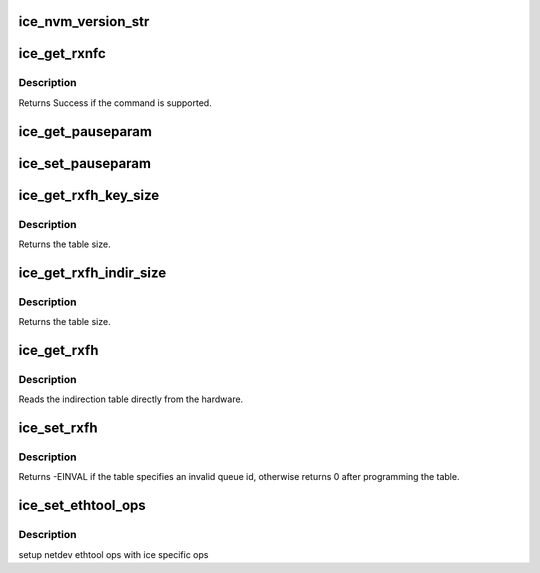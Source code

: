 .. -*- coding: utf-8; mode: rst -*-
.. src-file: drivers/net/ethernet/intel/ice/ice_ethtool.c

.. _`ice_nvm_version_str`:

ice_nvm_version_str
===================

.. c:function:: char *ice_nvm_version_str(struct ice_hw *hw)

    format the NVM version strings

    :param struct ice_hw \*hw:
        ptr to the hardware info

.. _`ice_get_rxnfc`:

ice_get_rxnfc
=============

.. c:function:: int ice_get_rxnfc(struct net_device *netdev, struct ethtool_rxnfc *cmd, u32 __always_unused *rule_locs)

    command to get RX flow classification rules

    :param struct net_device \*netdev:
        network interface device structure

    :param struct ethtool_rxnfc \*cmd:
        ethtool rxnfc command

    :param u32 __always_unused \*rule_locs:
        buffer to rturn Rx flow classification rules

.. _`ice_get_rxnfc.description`:

Description
-----------

Returns Success if the command is supported.

.. _`ice_get_pauseparam`:

ice_get_pauseparam
==================

.. c:function:: void ice_get_pauseparam(struct net_device *netdev, struct ethtool_pauseparam *pause)

    Get Flow Control status

    :param struct net_device \*netdev:
        network interface device structure

    :param struct ethtool_pauseparam \*pause:
        ethernet pause (flow control) parameters

.. _`ice_set_pauseparam`:

ice_set_pauseparam
==================

.. c:function:: int ice_set_pauseparam(struct net_device *netdev, struct ethtool_pauseparam *pause)

    Set Flow Control parameter

    :param struct net_device \*netdev:
        network interface device structure

    :param struct ethtool_pauseparam \*pause:
        return tx/rx flow control status

.. _`ice_get_rxfh_key_size`:

ice_get_rxfh_key_size
=====================

.. c:function:: u32 ice_get_rxfh_key_size(struct net_device __always_unused *netdev)

    get the RSS hash key size

    :param struct net_device __always_unused \*netdev:
        network interface device structure

.. _`ice_get_rxfh_key_size.description`:

Description
-----------

Returns the table size.

.. _`ice_get_rxfh_indir_size`:

ice_get_rxfh_indir_size
=======================

.. c:function:: u32 ice_get_rxfh_indir_size(struct net_device *netdev)

    get the rx flow hash indirection table size

    :param struct net_device \*netdev:
        network interface device structure

.. _`ice_get_rxfh_indir_size.description`:

Description
-----------

Returns the table size.

.. _`ice_get_rxfh`:

ice_get_rxfh
============

.. c:function:: int ice_get_rxfh(struct net_device *netdev, u32 *indir, u8 *key, u8 *hfunc)

    get the rx flow hash indirection table

    :param struct net_device \*netdev:
        network interface device structure

    :param u32 \*indir:
        indirection table

    :param u8 \*key:
        hash key

    :param u8 \*hfunc:
        hash function

.. _`ice_get_rxfh.description`:

Description
-----------

Reads the indirection table directly from the hardware.

.. _`ice_set_rxfh`:

ice_set_rxfh
============

.. c:function:: int ice_set_rxfh(struct net_device *netdev, const u32 *indir, const u8 *key, const u8 hfunc)

    set the rx flow hash indirection table

    :param struct net_device \*netdev:
        network interface device structure

    :param const u32 \*indir:
        indirection table

    :param const u8 \*key:
        hash key

    :param const u8 hfunc:
        hash function

.. _`ice_set_rxfh.description`:

Description
-----------

Returns -EINVAL if the table specifies an invalid queue id, otherwise
returns 0 after programming the table.

.. _`ice_set_ethtool_ops`:

ice_set_ethtool_ops
===================

.. c:function:: void ice_set_ethtool_ops(struct net_device *netdev)

    setup netdev ethtool ops

    :param struct net_device \*netdev:
        network interface device structure

.. _`ice_set_ethtool_ops.description`:

Description
-----------

setup netdev ethtool ops with ice specific ops

.. This file was automatic generated / don't edit.

